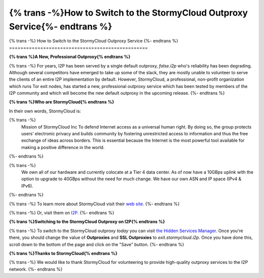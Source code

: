=================================================
{% trans -%}How to Switch to the StormyCloud Outproxy Service{%- endtrans %}
=================================================

.. meta::
   :author: idk
   :date: 2022-08-04
   :category: outproxy
   :excerpt: {% trans %}How to Switch to the StormyCloud Outproxy Service{% endtrans %}

{% trans -%}
How to Switch to the StormyCloud Outproxy Service
{%- endtrans %}
=================================================

**{% trans %}A New, Professional Outproxy{% endtrans %}**

{% trans -%}
For years, I2P has been served by a single default outproxy, `false.i2p`
who's reliability has been degrading. Although several competitors
have emerged to take up some of the slack, they are mostly unable to
volunteer to serve the clients of an entire I2P implementation by
default. However, StormyCloud, a professional, non-profit organization
which runs Tor exit nodes, has started a new, professional outproxy
service which has been tested by members of the I2P community and which
will become the new default outproxy in the upcoming release.
{%- endtrans %}

**{% trans %}Who are StormyCloud{% endtrans %}**

In their own words, StormyCloud is:

{% trans -%}
  Mission of StormyCloud Inc
  To defend Internet access as a universal human right. By doing so, the group protects users’ electronic privacy and builds community by fostering unrestricted access to information and thus the free exchange of ideas across borders. This is essential because the Internet is the most powerful tool available for making a positive difference in the world.
{%- endtrans %}

{% trans -%}
  We own all of our hardware and currently colocate at a Tier 4 data center. As of now have a 10GBps uplink with the option to upgrade to 40GBps without the need for much change. We have our own ASN and IP space (IPv4 & IPv6).
{%- endtrans %}

{% trans -%}
To learn more about StormyCloud visit their `web site
<https://www.stormycloud.org/>`_.
{%- endtrans %}

{% trans -%}
Or, visit them on `I2P
<https://www.stormycloud.i2p/>`_.
{%- endtrans %}

**{% trans %}Switching to the StormyCloud Outproxy on I2P{% endtrans %}**

{% trans -%}
To switch to the StormyCloud outproxy *today* you can visit `the Hidden Services Manager
<http://127.0.0.1:7657/i2ptunnel/edit?tunnel=0>`_. Once you're there, you should change
the value of **Outproxies** and **SSL Outproxies** to `exit.stormycloud.i2p`. Once you
have done this, scroll down to the bottom of the page and click on the "Save" button.
{%- endtrans %}

.. class:: screenshot
.. image:: /_static/images/stormycloudscreenshot.png

**{% trans %}Thanks to StormyCloud{% endtrans %}**

{% trans -%}
We would like to thank StormyCloud for volunteering to provide high-quality outproxy
services to the I2P network.
{%- endtrans %}